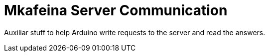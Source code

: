 = Mkafeina Server Communication =

Auxiliar stuff to help Arduino write requests to the server and read the answers.
